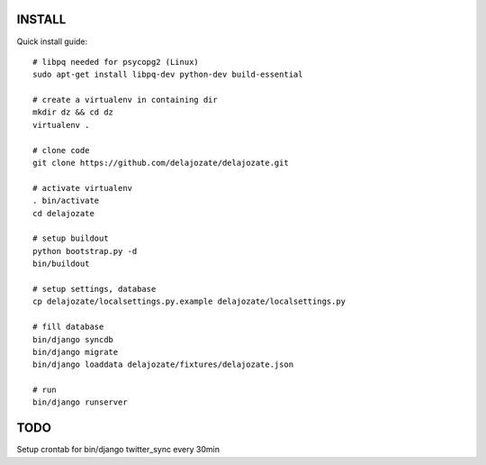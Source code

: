 INSTALL
=======

Quick install guide::

  # libpq needed for psycopg2 (Linux)
  sudo apt-get install libpq-dev python-dev build-essential

  # create a virtualenv in containing dir
  mkdir dz && cd dz
  virtualenv .

  # clone code
  git clone https://github.com/delajozate/delajozate.git

  # activate virtualenv
  . bin/activate
  cd delajozate
  
  # setup buildout
  python bootstrap.py -d
  bin/buildout

  # setup settings, database
  cp delajozate/localsettings.py.example delajozate/localsettings.py
  
  # fill database
  bin/django syncdb
  bin/django migrate
  bin/django loaddata delajozate/fixtures/delajozate.json

  # run
  bin/django runserver

TODO
====

Setup crontab for bin/django twitter_sync every 30min
